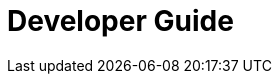 = Developer Guide

// Temporarily empty, used for setup of asciidoc workflow (referred to by Compiled.adoc)

